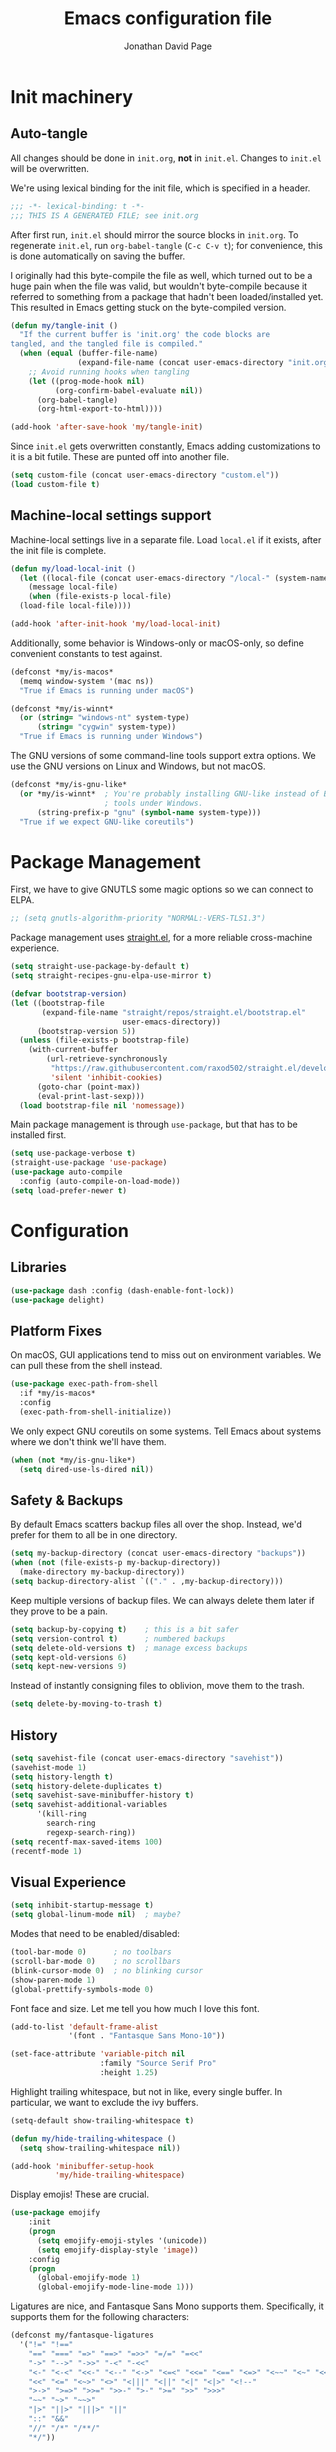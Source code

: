 #+TITLE: Emacs configuration file
#+AUTHOR: Jonathan David Page
#+PROPERTY: header-args:emacs-lisp :tangle yes :comments both :noweb yes

* Init machinery
** Auto-tangle

All changes should be done in =init.org=, *not* in =init.el=. Changes to =init.el= will be
overwritten.

We're using lexical binding for the init file, which is specified in a header.

#+BEGIN_SRC emacs-lisp
;;; -*- lexical-binding: t -*-
;;; THIS IS A GENERATED FILE; see init.org
#+END_SRC

After first run, =init.el= should mirror the source blocks in =init.org=. To regenerate
=init.el=, run =org-babel-tangle= (=C-c C-v t=); for convenience, this is done
automatically on saving the buffer.

I originally had this byte-compile the file as well, which turned out to be a huge pain
when the file was valid, but wouldn't byte-compile because it referred to something from
a package that hadn't been loaded/installed yet. This resulted in Emacs getting stuck on
the byte-compiled version.

#+BEGIN_SRC emacs-lisp
  (defun my/tangle-init ()
    "If the current buffer is 'init.org' the code blocks are
  tangled, and the tangled file is compiled."
    (when (equal (buffer-file-name)
                 (expand-file-name (concat user-emacs-directory "init.org")))
      ;; Avoid running hooks when tangling
      (let ((prog-mode-hook nil)
            (org-confirm-babel-evaluate nil))
        (org-babel-tangle)
        (org-html-export-to-html))))

  (add-hook 'after-save-hook 'my/tangle-init)
#+END_SRC

Since =init.el= gets overwritten constantly, Emacs adding customizations to it is a bit
futile. These are punted off into another file.

#+BEGIN_SRC emacs-lisp
  (setq custom-file (concat user-emacs-directory "custom.el"))
  (load custom-file t)
#+END_SRC

** Machine-local settings support

Machine-local settings live in a separate file. Load =local.el= if it exists, after the
init file is complete.

#+BEGIN_SRC emacs-lisp
  (defun my/load-local-init ()
    (let ((local-file (concat user-emacs-directory "/local-" (system-name) ".el")))
      (message local-file)
      (when (file-exists-p local-file)
	(load-file local-file))))

  (add-hook 'after-init-hook 'my/load-local-init)
#+END_SRC

Additionally, some behavior is Windows-only or macOS-only, so define convenient
constants to test against.

#+BEGIN_SRC emacs-lisp
  (defconst *my/is-macos*
    (memq window-system '(mac ns))
    "True if Emacs is running under macOS")

  (defconst *my/is-winnt*
    (or (string= "windows-nt" system-type)
        (string= "cygwin" system-type))
    "True if Emacs is running under Windows")
#+END_SRC

The GNU versions of some command-line tools support extra options. We use the GNU
versions on Linux and Windows, but not macOS.

#+BEGIN_SRC emacs-lisp
  (defconst *my/is-gnu-like*
    (or *my/is-winnt*  ; You're probably installing GNU-like instead of BSD-like
                       ; tools under Windows.
        (string-prefix-p "gnu" (symbol-name system-type)))
    "True if we expect GNU-like coreutils")
#+END_SRC

* Package Management

First, we have to give GNUTLS some magic options so we can connect to ELPA.

#+BEGIN_SRC emacs-lisp
  ;; (setq gnutls-algorithm-priority "NORMAL:-VERS-TLS1.3")
#+END_SRC

Package management uses [[https://github.com/raxod502/straight.el][straight.el]], for a more reliable cross-machine experience.

#+BEGIN_SRC emacs-lisp
  (setq straight-use-package-by-default t)
  (setq straight-recipes-gnu-elpa-use-mirror t)

  (defvar bootstrap-version)
  (let ((bootstrap-file
         (expand-file-name "straight/repos/straight.el/bootstrap.el"
                           user-emacs-directory))
        (bootstrap-version 5))
    (unless (file-exists-p bootstrap-file)
      (with-current-buffer
          (url-retrieve-synchronously
           "https://raw.githubusercontent.com/raxod502/straight.el/develop/install.el"
           'silent 'inhibit-cookies)
        (goto-char (point-max))
        (eval-print-last-sexp)))
    (load bootstrap-file nil 'nomessage))
#+END_SRC

Main package management is through =use-package=, but that has to be installed first.

#+BEGIN_SRC emacs-lisp
  (setq use-package-verbose t)
  (straight-use-package 'use-package)
  (use-package auto-compile
    :config (auto-compile-on-load-mode))
  (setq load-prefer-newer t)
#+END_SRC

* Configuration
** Libraries

#+BEGIN_SRC emacs-lisp
  (use-package dash :config (dash-enable-font-lock))
  (use-package delight)
#+END_SRC

** Platform Fixes

On macOS, GUI applications tend to miss out on environment variables. We can pull these
from the shell instead.

#+BEGIN_SRC emacs-lisp
  (use-package exec-path-from-shell
    :if *my/is-macos*
    :config
    (exec-path-from-shell-initialize))
#+END_SRC

We only expect GNU coreutils on some systems. Tell Emacs about systems where we don't
think we'll have them.

#+BEGIN_SRC emacs-lisp
  (when (not *my/is-gnu-like*)
    (setq dired-use-ls-dired nil))
#+END_SRC

** Safety & Backups

By default Emacs scatters backup files all over the shop. Instead, we'd prefer for them
to all be in one directory.

#+BEGIN_SRC emacs-lisp
  (setq my-backup-directory (concat user-emacs-directory "backups"))
  (when (not (file-exists-p my-backup-directory))
    (make-directory my-backup-directory))
  (setq backup-directory-alist `(("." . ,my-backup-directory)))
#+END_SRC

Keep multiple versions of backup files. We can always delete them later if they prove to
be a pain.

#+BEGIN_SRC emacs-lisp
  (setq backup-by-copying t)    ; this is a bit safer
  (setq version-control t)      ; numbered backups
  (setq delete-old-versions t)  ; manage excess backups
  (setq kept-old-versions 6)
  (setq kept-new-versions 9)
#+END_SRC

Instead of instantly consigning files to oblivion, move them to the trash.

#+BEGIN_SRC emacs-lisp
  (setq delete-by-moving-to-trash t)
#+END_SRC

** History

#+BEGIN_SRC emacs-lisp
  (setq savehist-file (concat user-emacs-directory "savehist"))
  (savehist-mode 1)
  (setq history-length t)
  (setq history-delete-duplicates t)
  (setq savehist-save-minibuffer-history t)
  (setq savehist-additional-variables
        '(kill-ring
          search-ring
          regexp-search-ring))
  (setq recentf-max-saved-items 100)
  (recentf-mode 1)
#+END_SRC

** Visual Experience

#+BEGIN_SRC emacs-lisp
  (setq inhibit-startup-message t)
  (setq global-linum-mode nil)  ; maybe?
#+END_SRC

Modes that need to be enabled/disabled:

#+BEGIN_SRC emacs-lisp
  (tool-bar-mode 0)      ; no toolbars
  (scroll-bar-mode 0)    ; no scrollbars
  (blink-cursor-mode 0)  ; no blinking cursor
  (show-paren-mode 1)
  (global-prettify-symbols-mode 0)
#+END_SRC

Font face and size. Let me tell you how much I love this font.

#+BEGIN_SRC emacs-lisp
  (add-to-list 'default-frame-alist
               '(font . "Fantasque Sans Mono-10"))

  (set-face-attribute 'variable-pitch nil
                      :family "Source Serif Pro"
                      :height 1.25)
#+END_SRC

Highlight trailing whitespace, but not in like, every single buffer. In particular, we
want to exclude the ivy buffers.

#+BEGIN_SRC emacs-lisp
  (setq-default show-trailing-whitespace t)

  (defun my/hide-trailing-whitespace ()
    (setq show-trailing-whitespace nil))

  (add-hook 'minibuffer-setup-hook
            'my/hide-trailing-whitespace)
#+END_SRC

Display emojis! These are crucial.

#+BEGIN_SRC emacs-lisp
  (use-package emojify
      :init
      (progn
        (setq emojify-emoji-styles '(unicode))
        (setq emojify-display-style 'image))
      :config
      (progn
        (global-emojify-mode 1)
        (global-emojify-mode-line-mode 1)))
#+END_SRC

Ligatures are nice, and Fantasque Sans Mono supports them. Specifically, it supports
them for the following characters:

#+BEGIN_SRC emacs-lisp
  (defconst my/fantasque-ligatures
    '("!=" "!=="
      "==" "===" "=>" "==>" "=>>" "=/=" "=<<"
      "->" "-->" "->>" "-<" "-<<"
      "<-" "<-<" "<<-" "<--" "<->" "<=<" "<<=" "<==" "<=>" "<~~" "<~" "<<<"
      "<<" "<=" "<~>" "<>" "<|||" "<||" "<|" "<|>" "<!--"
      ">->" ">=>" ">>=" ">>-" ">-" ">=" ">>" ">>>"
      "~~" "~>" "~~>"
      "|>" "||>" "|||>" "||"
      "::" "&&"
      "//" "/*" "/**/"
      "*/"))
#+END_SRC

Machinery for setting ligatures up:

#+BEGIN_SRC emacs-lisp
  (defun my/group-by-first-char (strs)
    (let ((strs (sort strs 'string<))
          (tbl))
      (dolist (str strs tbl)
        (let* ((char (string-to-char (substring str 0 1))))
          (if (or (not tbl) (/= (car (car tbl)) char))
              (setq tbl (cons (cons char (list str)) tbl))
            (setcdr (car tbl) (cons str (cdr (car tbl)))))))))

  (defun my/enable-compositions (ligatures)
    (let ((regexps (mapcar (lambda (comp)
                             (cons (car comp) (regexp-opt (cdr comp))))
                           (my/group-by-first-char ligatures))))
      (dolist (r regexps)
        (let ((char (car r))
              (comps (cdr r)))
          (set-char-table-range composition-function-table char
                                `([,comps 0 font-shape-gstring]))))))

  (my/enable-compositions my/fantasque-ligatures)
#+END_SRC

NYAN NYAN NYAN

#+BEGIN_SRC emacs-lisp
  (use-package nyan-mode
    :config (nyan-mode 1))
#+END_SRC

** Better Defaults

They're better.

#+BEGIN_SRC emacs-lisp
  (use-package better-defaults)
#+END_SRC

** Input

#+BEGIN_SRC emacs-lisp
  (setq default-input-method "TeX")
  (setq initial-scratch-message nil)
  (setq sentence-end-double-space nil)
  (setq-default fill-column 88)
  (setq-default truncate-lines nil)  ; visual wrap
  (setq-default auto-fill-function 'do-auto-fill)
  (fset 'yes-or-no-p 'y-or-n-p)  ; laziness enhancer

  (use-package emacs
    :delight
    (auto-fill-function " \N{LEFT RIGHT ARROW}"))

  (delete-selection-mode 1)
  (global-auto-revert-mode 1)
#+END_SRC

Use =utf-8= by default, because it's the 21st century and all.

#+BEGIN_SRC emacs-lisp
  (set-language-environment "UTF-8")
  (setq-default buffer-file-coding-system 'utf-8-unix)
#+END_SRC

** TODO Smartparens
   This wants to be global?

#+BEGIN_SRC emacs-lisp
  (use-package smartparens
    :config
    (require 'smartparens-config))
#+END_SRC

** Autocomplete

#+BEGIN_SRC emacs-lisp
  (use-package company
    :delight (company-mode " \N{FACTORY}")
    :config
    (global-company-mode))
#+END_SRC

** Syntax Checking

#+BEGIN_SRC emacs-lisp
  (use-package flycheck
    :delight (flycheck-mode " \N{BUTTERFLY}")
    :commands flycheck-mode)
#+END_SRC

** Which-key

#+BEGIN_SRC emacs-lisp
  (use-package which-key
    :delight which-key-mode
    :config (which-key-mode 1))
#+END_SRC

** Powerline

Powerline, for fancier modelines. Possibly also gives away that I'm a VIM refugee.

#+BEGIN_SRC emacs-lisp
  (use-package powerline
    :config (powerline-default-theme))
#+END_SRC

** Mixed-DPI Toggle

Because I have a mixed-DPI setup and I'm under X, I need to be able to rescale an entire
Emacs frame at a time on the fly, so I also include keybindings for that. This can be
hooked into for e.g. fixing treemacs icons.

#+BEGIN_SRC emacs-lisp
  (defvar my/toggle-face-height-hook nil
    "Called when toggling the face height for mixed-DPI setups")

  (defun my/current-default-face-height ()
    (face-attribute 'default :height (selected-frame)))

  (defun my/toggle-face-height ()
    (interactive)

    (set-face-attribute 'default (selected-frame) :height
                        (if (> (my/current-default-face-height) 80) 60 100))
    (run-hooks 'my/toggle-face-height-hook))

  (global-set-key (kbd "C-x T s") 'my/toggle-face-height)
#+END_SRC

** Color scheme

#+BEGIN_SRC emacs-lisp
  (setq my-light-theme 'gruvbox-light-soft)
  (setq my-dark-theme 'gruvbox-dark-soft)
  (setq my-initial-theme my-dark-theme)
#+END_SRC

This provides a function which observes the current theme, and toggles it to light if it
is dark.

#+BEGIN_SRC emacs-lisp
  (defun my/toggle-theme ()
    (interactive)

    (let ((is-dark (seq-contains custom-enabled-themes my-dark-theme)))
      (dolist (theme custom-enabled-themes)
	(disable-theme theme))
      (load-theme (if is-dark my-light-theme my-dark-theme) t)))
#+END_SRC

If we're using a windowing system, then apply the startup theme and bind a toggle key.

#+BEGIN_SRC emacs-lisp
  (use-package gruvbox-theme
    :if window-system
    :demand t
    :bind ("C-x T t" . my/toggle-theme)
    :config
    (load-theme my-initial-theme t))
#+END_SRC

** Undo-tree

#+BEGIN_SRC emacs-lisp
  (use-package undo-tree
    :delight undo-tree-mode
    :config
    (progn
      (global-undo-tree-mode)
      (setq undo-tree-visualizer-timestamps t)
      (setq undo-tree-visualizer-diff t)))
#+END_SRC

** Window Management

#+BEGIN_SRC emacs-lisp
  (use-package ace-window
    :bind ("M-o" . ace-window))
#+END_SRC

** Evil

#+BEGIN_SRC emacs-lisp
  (use-package evil
    :config
    (evil-mode 1))
#+END_SRC

** Projectile

#+BEGIN_SRC emacs-lisp
  (setq my-project-type-glyph-alist
        '((nil . "\N{NO ENTRY SIGN}")
          (generic . "\N{GLOBE WITH MERIDIANS}")
          (cmake . "▲")
          (dune . "\N{BACTRIAN CAMEL}")
          (zig . "\N{CIRCLED LATIN CAPITAL LETTER Z}")))

  (defun my/project-type-glyph ()
    (let ((type (projectile-project-type)))
      (cdr
       (or (assoc type my-project-type-glyph-alist)
           (cons type type)))))
#+END_SRC

#+BEGIN_SRC emacs-lisp
  (use-package projectile
    :demand
    :after ivy
    :delight (projectile-mode
              (:eval (format " \N{ROCKET}\N{MIDDLE DOT}%s" (my/project-type-glyph))))
    :bind-keymap ("C-c p" . projectile-command-map)
    :config
    (progn
      (projectile-mode 1)
      (projectile-discover-projects-in-search-path)
      (setq projectile-completion-system 'ivy)))
#+END_SRC

** Ivy

#+BEGIN_SRC emacs-lisp
  (use-package counsel
    :after ivy
    :delight counsel-mode
    :config (counsel-mode 1))

  (use-package ivy
    :demand t
    :delight ivy-mode
    :bind (("C-c C-r" . ivy-resume)
           ("C-x B" . ivy-switch-buffer-other-window))
    :custom
    (ivy-count-format "(%d/%d) ")
    (ivy-use-virtual-buffers t)
    :config (ivy-mode 1))

  (use-package ivy-rich
    :after ivy
    :custom
    (ivy-virtual-abbreviate 'full
                            ivy-rich-switch-buffer-align-virtual-buffer t
                            ivy-rich-path-style 'abbrev)
    :config
    (progn
      (ivy-set-display-transformer 'ivy-switch-buffer
                                   'ivy-rich-switch-buffer-transformer)
      (ivy-rich-mode 1)))

  (use-package swiper
    :after ivy
    :bind (("\C-s" . swiper)))
#+END_SRC

** Treemacs

#+BEGIN_SRC emacs-lisp
  (use-package treemacs
    :config
    (progn
      (treemacs-git-mode 'deferred)
      (treemacs-filewatch-mode 1)
      (define-key treemacs-mode-map [mouse-1]
        #'treemacs-single-click-expand-action)))
#+END_SRC

#+BEGIN_SRC emacs-lisp
  (use-package treemacs-projectile
    :after (treemacs projectile))
#+END_SRC

#+BEGIN_SRC emacs-lisp
  (use-package treemacs-magit
    :after (treemacs magit))
#+END_SRC

#+BEGIN_SRC emacs-lisp
  (use-package treemacs-evil
    :after (treemacs evil))
#+END_SRC

Bind =C-x t= so that it moves the cursor to the treemacs buffer, opening it if necessary.
Supplying the universal argument toggles the treemacs buffer instead.

#+BEGIN_SRC emacs-lisp
  (defun my/treemacs-command (arg)
    (interactive "P")
    (if (> (prefix-numeric-value arg) 1)
	(treemacs)
      (treemacs-select-window)))

  (global-set-key (kbd "C-x t") 'my/treemacs-command)
#+END_SRC

Rescale treemacs icons when we toggle the font-size for mixed-DPI.

#+BEGIN_SRC emacs-lisp
  (add-hook 'my/toggle-face-height-hook
            #'(lambda ()
                (treemacs-resize-icons
                 (if (> (my/current-default-face-height) 80) 22 11))))
#+END_SRC

Open Treemacs on startup automatically.

#+BEGIN_SRC emacs-lisp
  (treemacs-select-window)
#+END_SRC

** Code Folding

#+BEGIN_SRC emacs-lisp
  (use-package origami
    :after evil
    :config
    (progn
      (evil-define-key 'normal origami-mode-map "zo" 'origami-open-node)
      (evil-define-key 'normal origami-mode-map "zO" 'origami-open-node-recursively)
      (evil-define-key 'normal origami-mode-map "zc" 'origami-close-node)
      (evil-define-key 'normal origami-mode-map "zC" 'origami-close-node-recursively)
      (evil-define-key 'normal origami-mode-map "za" 'origami-forward-toggle-node)
      (evil-define-key 'normal origami-mode-map "zA" 'origami-recursively-toggle-node)
      (evil-define-key 'normal origami-mode-map "zv" 'origami-show-node)
      (evil-define-key 'normal origami-mode-map "zx" 'origami-reset)
      (evil-define-key 'normal origami-mode-map "zm" 'origami-close-all-nodes)
      (evil-define-key 'normal origami-mode-map "zr" 'origami-open-all-nodes)
      (global-origami-mode)))
#+END_SRC

** TRAMP

#+BEGIN_SRC emacs-lisp
  (setq-default explicit-shell-file-name "/bin/bash")
#+END_SRC

** LSP

#+BEGIN_SRC emacs-lisp
  (use-package lsp-mode
    :hook ((lsp-mode . lsp-enable-which-key-integration))
    :commands lsp)

  (use-package lsp-ivy
    :commands lsp-ivy-workspace-symbol)

  (use-package lsp-treemacs
    :commands lsp-treemacs-errors-list)
#+END_SRC

* Tools
** Org

#+BEGIN_SRC emacs-lisp
  (use-package org
    :mode ("\\.org\\'" . org-mode)
    :bind (("C-c l" . org-store-link)
           ("C-c a" . org-agenda)
           ("C-c c" . org-capture))
    :init
    (progn
      (setq org-log-done t)
      (setq org-hide-emphasis-markers t)))
#+END_SRC

#+BEGIN_SRC emacs-lisp
  (use-package htmlize
    :commands (htmlize-buffer
               htmlize-region
               htmlize-file
               htmlize-many-files
               htmlize-many-files-dired))
#+END_SRC

#+BEGIN_SRC emacs-lisp
  (use-package org-variable-pitch
    :hook (org-mode . org-variable-pitch--enable)
    :config
    (set-face-attribute 'org-variable-pitch-fixed-face nil
                        :family (org-variable-pitch--get-fixed-font)
                        :height 0.8)
    (set-face-attribute 'org-level-1 nil :height (+ 1.0 (expt 0.5 0)))
    (set-face-attribute 'org-level-2 nil :height (+ 1.0 (expt 0.5 1)))
    (set-face-attribute 'org-level-3 nil :height (+ 1.0 (expt 0.5 2)))
    (set-face-attribute 'org-level-4 nil :height (+ 1.0 (expt 0.5 3)))
    (set-face-attribute 'org-level-5 nil :height (+ 1.0 (expt 0.5 4)))
    (set-face-attribute 'org-level-6 nil :height (+ 1.0 (expt 0.5 5)))
    (set-face-attribute 'org-level-7 nil :height (+ 1.0 (expt 0.5 6)))
    (set-face-attribute 'org-level-8 nil :height (+ 1.0 (expt 0.5 7))))
#+END_SRC

#+BEGIN_SRC emacs-lisp
  (use-package org-d20
    :commands org-d20-mode)
#+END_SRC

** Git

#+BEGIN_SRC emacs-lisp
  (use-package magit
    :bind ("C-x g" . magit-status)
    :config
    (progn
      (add-hook 'magit-mode-hook #'(lambda () (origami-mode 0)))))
#+END_SRC

#+BEGIN_SRC emacs-lisp
  (use-package evil-magit
    :after (evil magit))
#+END_SRC

#+BEGIN_SRC emacs-lisp
  (use-package git-gutter-fringe
    :delight git-gutter-mode
    :config (global-git-gutter-mode 1))
#+END_SRC

* Languages
** C/C++

#+BEGIN_SRC emacs-lisp
  (use-package irony
    :hook (((c++-mode c-mode objc-mode) . irony-mode)
           (irony-mode . irony-cdb-autosetup-compile-options))
    :init
    (progn
      (when (string= "windows-nt" system-type)
        (setq exec-path (append exec-path '("~/scoop/apps/llvm/10.0.0/bin"))))
      (when (boundp 'w32-pipe-read-delay)
        (setq w32-pipe-read-delay 0))
      (when (boundp 'w32-pipe-buffer-size)
        (setq irony-server-w32-pipe-buffer-size (* 64 1024)))))

  (use-package cmake-ide
    :demand t
    :config (cmake-ide-setup))
#+END_SRC

** MATLAB

Normally, =.m= files are treated as Objective-C files. I don't really do any ObjC, so
they're going to be treated as MATLAB files instead.

#+BEGIN_SRC emacs-lisp
  (use-package matlab-mode
    :mode "\\.m\\'"
    :init
    (progn
      (setq matlab-indent-function t)  ; TODO figure out what this does
      (setq matlab-shell-command "/usr/local/bin/matlab")))
#+END_SRC

** Python

Python development environment using Elpy.

#+BEGIN_SRC emacs-lisp
  (use-package elpy
    :delight (elpy-mode " \N{SNAKE}") (highlight-indentation-mode " \N{STRAIGHT RULER}")
    :defer t
    :init (advice-add 'python-mode :before 'elpy-enable)
    :config
    (progn
      ;; replace flymake with flycheck
      (setq elpy-modules (delq 'elpy-module-flymake elpy-modules))
      (add-hook 'elpy-mode-hook 'flycheck-mode)))
#+END_SRC

Automatically format Python code on save using the Black formatter.

#+BEGIN_SRC emacs-lisp
  (use-package blacken
    :delight (blacken-mode " \N{WAVING BLACK FLAG}")
    :hook (elpy-mode . blacken-mode))
#+END_SRC

** TODO Ocaml

#+NAME: packages/ocaml
| Package        | Description     |
|----------------+-----------------|
| ggtags         |                 |

#+BEGIN_SRC emacs-lisp
  (defun my/ocaml/init-opam ()
    (if (executable-find "opam")
        (let ((share (string-trim-right
                      (with-output-to-string
                        (with-current-buffer
                            standard-output
                          (process-file
                           shell-file-name nil '(t nil) nil shell-command-switch
                           "opam config var share"))))))
          (cond ((string= "" share)
                 (message "warning: `%s' output empty string." "opam config var share"))
                ((not (file-directory-p share))
                 (message "%s" "warning: opam share directory does not exist."))
                (t (setq opam-share share
                         opam-load-path (concat share "/emacs/site-lisp"))
                   (add-to-list 'load-path opam-load-path))))
      (unless (executable-find "ocamlmerlin")
        (message "warning: cannot find `%s' or `%s' executable." "opam" "merlin"))))
#+END_SRC

#+BEGIN_SRC emacs-lisp
  (use-package tuareg
    :mode (("\\.ml[ily]?$" . tuareg-mode)
           ("\\.topml$" . tuareg-mode))
    :init
    (progn
      (my/ocaml/init-opam)
      (add-hook 'tuareg-mode-hook 'company-mode)
      (add-hook 'tuareg-mode-hook 'flycheck-mode)
      (dolist (ext '(".cmo" ".cmx" ".cma" ".cmxa" ".cmi" ".cmxs" ".cmt"
                     ".cmti" ".annot"))
        (add-to-list 'completion-ignored-extensions ext))))
#+END_SRC

#+BEGIN_SRC emacs-lisp
  (use-package merlin
    :delight (merlin-mode " ⚗")
    :hook (tuareg-mode . merlin-mode)
    :init
    (progn
      (add-to-list 'company-backends 'merlin-company-backend)))
#+END_SRC

#+BEGIN_SRC emacs-lisp
  (use-package ocp-indent
    :hook (tuareg-mode . ocp-indent-caml-mode-setup))
#+END_SRC

#+BEGIN_SRC emacs-lisp
  (with-eval-after-load 'smartparens
    (sp-local-pair 'tuareg-mode "'" nil :actions nil)
    (sp-local-pair 'tuareg-mode "`" nil :actions nil))
#+END_SRC

#+BEGIN_SRC emacs-lisp
  (use-package utop
    :delight (utop-minor-mode " ū")
    :hook (tuareg-mode . utop-minor-mode)
    :config
    (progn
      (if (executable-find "opam")
          (setq utop-command "opam config exec -- utop -emacs")
        (message "warning: cannot find `opam' executable."))))
#+END_SRC

#+BEGIN_SRC emacs-lisp
  (use-package flycheck-ocaml
    :after (flycheck merlin)
    :config
    (progn
      (setq merlin-error-after-save nil)
      (flycheck-ocaml-setup)))
#+END_SRC

Register a projectile project type for Dune.

#+BEGIN_SRC emacs-lisp
  (use-package dune
    :mode ("\\(?:\\`\\|/\\)dune\\(?:\\.inc\\)?\\'" . dune-mode)
    :commands (dune-promote dune-runtest-and-promote))

  (with-eval-after-load 'projectile
    (projectile-register-project-type
     'dune '("dune-project")
     :compile "dune build"
     :test "dune runtest"))
#+END_SRC

** Go

#+BEGIN_SRC emacs-lisp
  ;; (use-package company-go)
  (use-package go-mode
    :mode ("\\.go\\'". go-mode)
    :init
    (progn
      (defun my/go-mode-locals ()
        ;; (set (make-local-variable 'company-backends) '(company-go))
        ;; (company-mode 1)
        (setq tab-width 3))
      (add-hook 'go-mode-hook #'my/go-mode-locals)
      (add-hook 'go-mode-hook #'flycheck-mode)
      (add-hook 'before-save-hook #'gofmt-before-save)))
#+END_SRC

** CUDA

#+BEGIN_SRC emacs-lisp
  (use-package cuda-mode
    :mode (("\\.cu\\'" . cuda-mode)
           ("\\.cuh\\'" . cuda-mode)))
#+END_SRC

** fish shell

#+BEGIN_SRC emacs-lisp
  (use-package fish-mode
    :mode (("\\.fish\\'" . fish-mode)))
#+END_SRC

** Markdown

#+BEGIN_SRC emacs-lisp
  (use-package markdown-mode
    :commands (markdown-mode gfm-mode)
    :mode (("README\\.md\\'" . gfm-mode)
           ("\\.md\\'" . markdown-mode)
           ("\\.markdown\\'" . markdown-mode))
    :init (setq markdown-command "multimarkdown"))
#+END_SRC

** Rust

#+BEGIN_SRC emacs-lisp
  (use-package rustic
    :mode ("\\.rs\\'" . rustic-mode))
#+END_SRC

** Lua

#+BEGIN_SRC emacs-lisp
  (use-package lua-mode
    :commands (lua-mode)
    :mode ("\\.lua\\'" . lua-mode))
#+END_SRC

** TODO TeX

[[https://github.com/raxod502/straight.el/issues/240][AUCTeX is a pain in the ass to install.]] Need to figure out how to delay-load this.

#+BEGIN_SRC emacs-lisp
  (straight-use-package 'auctex)
  (setq TeX-parse-self t) ; Enable parse on load.
  (setq TeX-auto-save t) ; Enable parse on save.
  (setq TeX-view-program-list
        '(("SumatraPDF"
           ("SumatraPDF.exe -reuse-instance"
            (mode-io-correlate " -forward-search \"%b\" %n")
            " %o")
           "SumatraPDF")))
  (setq TeX-view-program-selection '((output-pdf "SumatraPDF")))
  (setq TeX-source-correlate-mode t)
  (setq TeX-source-correlate-method 'synctex)
#+END_SRC

** Zig

#+BEGIN_SRC emacs-lisp
  (use-package zig-mode
    :commands (zig-mode)
    :mode ("\\.zig\\'" . zig-mode))

  (with-eval-after-load 'projectile
    (projectile-register-project-type
     'zig '("build.zig")
     :compile "zig build"
     :test "zig build"))
#+END_SRC

* Emacs Server

#+BEGIN_SRC emacs-lisp
  (server-start)
#+END_SRC

